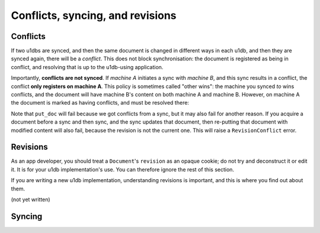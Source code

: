 .. _conflicts:

Conflicts, syncing, and revisions
========================================


Conflicts
-------------

If two u1dbs are synced, and then the same document is changed in different ways
in each u1db, and then they are synced again, there will be a *conflict*. This
does not block synchronisation: the document is registered as being in conflict,
and resolving that is up to the u1db-using application.

Importantly, **conflicts are not synced**. If *machine A* initiates a sync with
*machine B*, and this sync results in a conflict, the conflict **only registers
on machine A**. This policy is sometimes called "other wins": the machine you
synced *to* wins conflicts, and the document will have machine B's content on
both machine A and machine B. However, on machine A the document is marked
as having conflicts, and must be resolved there:

.. testsetup ::

    import u1db, json
    db=u1db.open(':memory:', True)
    docFromA=u1db.Document('test','machineA:1',json.dumps({'camefrom':'machineA'}))
    db.put_doc_if_newer(docFromA, save_conflict=True)
    docFromB=u1db.Document('test','machineB:1',json.dumps({'camefrom':'machineB'}))
    db.put_doc_if_newer(docFromB, save_conflict=True)

.. doctest ::

    >>> docFromB
    Document(test, machineB:1, conflicted, '{"camefrom": "machineB"}')
    >>> docFromB.has_conflicts # the document is in conflict
    True
    >>> conflicts = db.get_doc_conflicts(docFromB.doc_id)
    >>> print conflicts
    [(u'machineB:1', u'{"camefrom": "machineB"}'), (u'machineA:1', u'{"camefrom": "machineA"}')]
    >>> db.resolve_doc(docFromB, [x[0] for x in conflicts]) # resolve in favour of B
    >>> doc_is_now = db.get_doc("test")
    >>> doc_is_now.content # the content has been updated to doc's content
    u'{"camefrom": "machineB"}'
    >>> doc_is_now.has_conflicts # and is no longer in conflict
    False

Note that ``put_doc`` will fail because we got conflicts from a sync, but it
may also fail for another reason. If you acquire a document before a sync and 
then sync, and the sync updates that document, then re-putting that document 
with modified content will also fail, because the revision is not the current 
one. This will raise a ``RevisionConflict`` error.

Revisions
----------

As an app developer, you should treat a ``Document``'s ``revision`` as an opaque
cookie; do not try and deconstruct it or edit it. It is for your u1db 
implementation's use. You can therefore ignore the rest of this section.

If you are writing a new u1db implementation, understanding revisions is 
important, and this is where you find out about them.

(not yet written)

Syncing
-------
